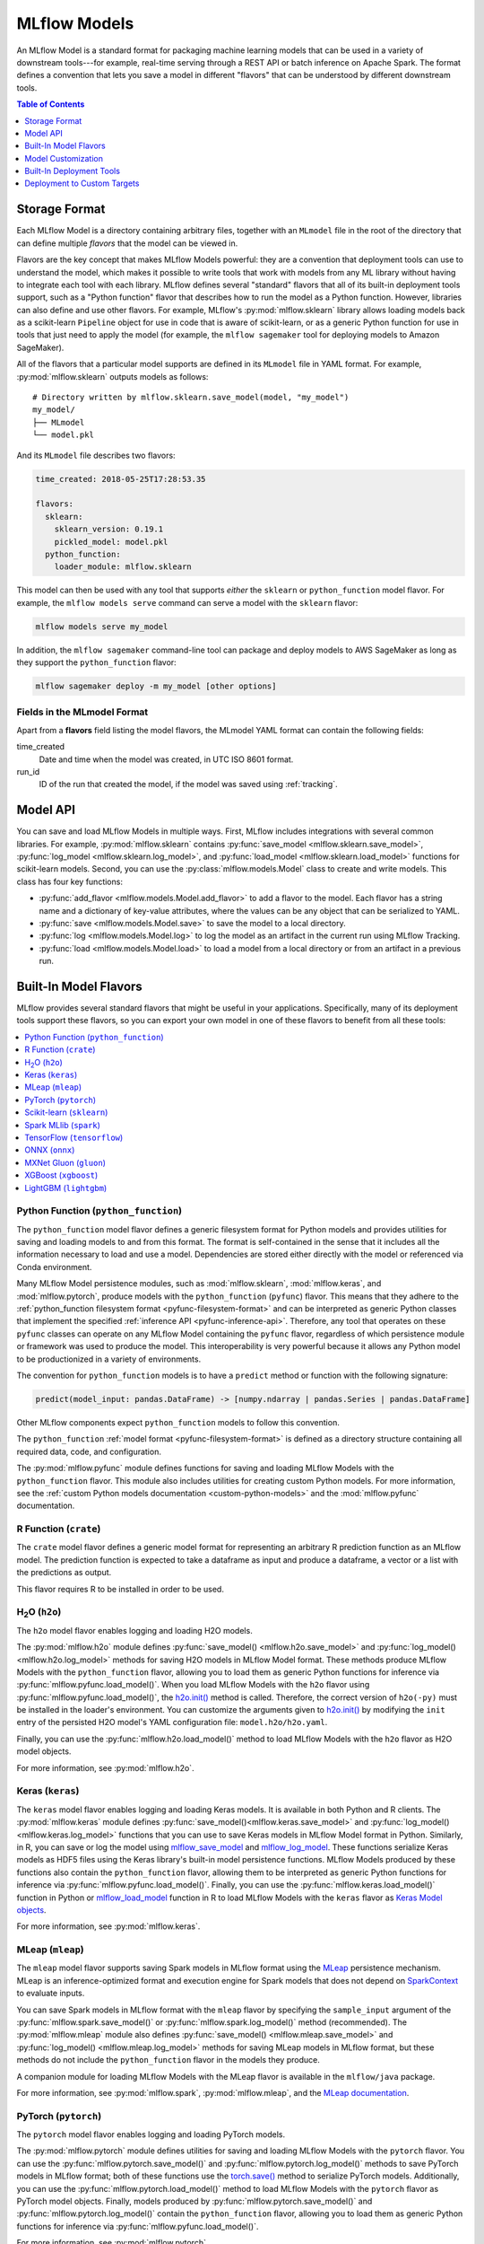 .. _models:

MLflow Models
=============

An MLflow Model is a standard format for packaging machine learning models that can be used in a
variety of downstream tools---for example, real-time serving through a REST API or batch inference
on Apache Spark. The format defines a convention that lets you save a model in different "flavors"
that can be understood by different downstream tools.

.. contents:: Table of Contents
  :local:
  :depth: 1


.. _model-storage-format:

Storage Format
--------------

Each MLflow Model is a directory containing arbitrary files, together with an ``MLmodel``
file in the root of the directory that can define multiple *flavors* that the model can be viewed
in.

Flavors are the key concept that makes MLflow Models powerful: they are a convention that deployment
tools can use to understand the model, which makes it possible to write tools that work with models
from any ML library without having to integrate each tool with each library. MLflow defines
several "standard" flavors that all of its built-in deployment tools support, such as a "Python
function" flavor that describes how to run the model as a Python function. However, libraries can
also define and use other flavors. For example, MLflow's :py:mod:`mlflow.sklearn` library allows
loading models back as a scikit-learn ``Pipeline`` object for use in code that is aware of
scikit-learn, or as a generic Python function for use in tools that just need to apply the model
(for example, the ``mlflow sagemaker`` tool for deploying models to Amazon SageMaker).

All of the flavors that a particular model supports are defined in its ``MLmodel`` file in YAML
format. For example, :py:mod:`mlflow.sklearn` outputs models as follows:

::

    # Directory written by mlflow.sklearn.save_model(model, "my_model")
    my_model/
    ├── MLmodel
    └── model.pkl

And its ``MLmodel`` file describes two flavors:

.. code-block:: yaml

    time_created: 2018-05-25T17:28:53.35

    flavors:
      sklearn:
        sklearn_version: 0.19.1
        pickled_model: model.pkl
      python_function:
        loader_module: mlflow.sklearn

This model can then be used with any tool that supports *either* the ``sklearn`` or
``python_function`` model flavor. For example, the ``mlflow models serve`` command can serve a
model with the ``sklearn`` flavor:

.. code-block:: bash

    mlflow models serve my_model

In addition, the ``mlflow sagemaker`` command-line tool can package and deploy models to AWS
SageMaker as long as they support the ``python_function`` flavor:

.. code-block:: bash

    mlflow sagemaker deploy -m my_model [other options]

Fields in the MLmodel Format
^^^^^^^^^^^^^^^^^^^^^^^^^^^^
Apart from a **flavors** field listing the model flavors, the MLmodel YAML format can contain
the following fields:

time_created
    Date and time when the model was created, in UTC ISO 8601 format.

run_id
    ID of the run that created the model, if the model was saved using :ref:`tracking`.

.. _model-api:

Model API
---------

You can save and load MLflow Models in multiple ways. First, MLflow includes integrations with
several common libraries. For example, :py:mod:`mlflow.sklearn` contains
:py:func:`save_model <mlflow.sklearn.save_model>`, :py:func:`log_model <mlflow.sklearn.log_model>`,
and :py:func:`load_model <mlflow.sklearn.load_model>` functions for scikit-learn models. Second,
you can use the :py:class:`mlflow.models.Model` class to create and write models. This
class has four key functions:

* :py:func:`add_flavor <mlflow.models.Model.add_flavor>` to add a flavor to the model. Each flavor
  has a string name and a dictionary of key-value attributes, where the values can be any object
  that can be serialized to YAML.
* :py:func:`save <mlflow.models.Model.save>` to save the model to a local directory.
* :py:func:`log <mlflow.models.Model.log>` to log the model as an artifact in the
  current run using MLflow Tracking.
* :py:func:`load <mlflow.models.Model.load>` to load a model from a local directory or
  from an artifact in a previous run.

Built-In Model Flavors
----------------------

MLflow provides several standard flavors that might be useful in your applications. Specifically,
many of its deployment tools support these flavors, so you can export your own model in one of these
flavors to benefit from all these tools:

.. contents::
  :local:
  :depth: 1

Python Function (``python_function``)
^^^^^^^^^^^^^^^^^^^^^^^^^^^^^^^^^^^^^

The ``python_function`` model flavor defines a generic filesystem format for Python models and provides utilities
for saving and loading models to and from this format. The format is self-contained in the sense
that it includes all the information necessary to load and use a model. Dependencies
are stored either directly with the model or referenced via Conda environment.

Many MLflow Model persistence modules, such as :mod:`mlflow.sklearn`, :mod:`mlflow.keras`,
and :mod:`mlflow.pytorch`, produce models with the ``python_function`` (``pyfunc``) flavor. This
means that they adhere to the :ref:`python_function filesystem format <pyfunc-filesystem-format>`
and can be interpreted as generic Python classes that implement the specified
:ref:`inference API <pyfunc-inference-api>`. Therefore, any tool that operates on these ``pyfunc``
classes can operate on any MLflow Model containing the ``pyfunc`` flavor, regardless of which
persistence module or framework was used to produce the model. This interoperability is very
powerful because it allows any Python model to be productionized in a variety of environments.

The convention for ``python_function`` models is to have a ``predict`` method or function with the following
signature:

.. code-block:: py

    predict(model_input: pandas.DataFrame) -> [numpy.ndarray | pandas.Series | pandas.DataFrame]

Other MLflow components expect ``python_function`` models to follow this convention.

The ``python_function`` :ref:`model format <pyfunc-filesystem-format>` is defined as a directory
structure containing all required data, code, and configuration.

The :py:mod:`mlflow.pyfunc` module defines functions for saving and loading MLflow Models with the
``python_function`` flavor. This module also includes utilities for creating custom Python models.
For more information, see the :ref:`custom Python models documentation <custom-python-models>`
and the :mod:`mlflow.pyfunc` documentation.

R Function (``crate``)
^^^^^^^^^^^^^^^^^^^^^^

The ``crate`` model flavor defines a generic model format for representing an arbitrary R prediction
function as an MLflow model. The prediction function is expected to take a dataframe as input and
produce a dataframe, a vector or a list with the predictions as output.

This flavor requires R to be installed in order to be used.

H\ :sub:`2`\ O (``h2o``)
^^^^^^^^^^^^^^^^^^^^^^^^

The ``h2o`` model flavor enables logging and loading H2O models.

The :py:mod:`mlflow.h2o` module defines :py:func:`save_model() <mlflow.h2o.save_model>` and
:py:func:`log_model() <mlflow.h2o.log_model>` methods for saving H2O models in MLflow Model format.
These methods produce MLflow Models with the ``python_function`` flavor, allowing you to load them
as generic Python functions for inference via :py:func:`mlflow.pyfunc.load_model()`. When you load
MLflow Models with the ``h2o`` flavor using :py:func:`mlflow.pyfunc.load_model()`,
the `h2o.init() <http://docs.h2o.ai/h2o/latest-stable/h2o-py/docs/h2o.html#h2o.init>`_ method is
called. Therefore, the correct version of ``h2o(-py)`` must be installed in the loader's
environment. You can customize the arguments given to
`h2o.init() <http://docs.h2o.ai/h2o/latest-stable/h2o-py/docs/h2o.html#h2o.init>`_ by modifying the
``init`` entry of the persisted H2O model's YAML configuration file: ``model.h2o/h2o.yaml``.

Finally, you can use the :py:func:`mlflow.h2o.load_model()` method to load MLflow Models with the
``h2o`` flavor as H2O model objects.

For more information, see :py:mod:`mlflow.h2o`.

Keras (``keras``)
^^^^^^^^^^^^^^^^^

The ``keras`` model flavor enables logging and loading Keras models. It is available in both Python
and R clients. The :py:mod:`mlflow.keras` module defines :py:func:`save_model()<mlflow.keras.save_model>`
and :py:func:`log_model() <mlflow.keras.log_model>` functions that you can use to save Keras models
in MLflow Model format in Python. Similarly, in R, you can save or log the model using
`mlflow_save_model <R-api.rst#mlflow-save-model>`__ and `mlflow_log_model <R-api.rst#mlflow-log-model>`__. These functions serialize Keras
models as HDF5 files using the Keras library's built-in model persistence functions. MLflow Models
produced by these functions also contain the ``python_function`` flavor, allowing them to be interpreted
as generic Python functions for inference via :py:func:`mlflow.pyfunc.load_model()`. Finally, you
can use the :py:func:`mlflow.keras.load_model()` function in Python or `mlflow_load_model <R-api.rst#mlflow-load-model>`__
function in R to load MLflow Models with the ``keras`` flavor as
`Keras Model objects <https://keras.io/models/about-keras-models/>`_.

For more information, see :py:mod:`mlflow.keras`.

MLeap (``mleap``)
^^^^^^^^^^^^^^^^^

The ``mleap`` model flavor supports saving Spark models in MLflow format using the
`MLeap <http://mleap-docs.combust.ml/>`_ persistence mechanism. MLeap is an inference-optimized
format and execution engine for Spark models that does not depend on
`SparkContext <https://spark.apache.org/docs/latest/api/python/pyspark.html#pyspark.SparkContext>`_
to evaluate inputs.

You can save Spark models in MLflow format with the ``mleap`` flavor by specifying the
``sample_input`` argument of the :py:func:`mlflow.spark.save_model()` or
:py:func:`mlflow.spark.log_model()` method (recommended). The :py:mod:`mlflow.mleap` module also
defines :py:func:`save_model() <mlflow.mleap.save_model>` and
:py:func:`log_model() <mlflow.mleap.log_model>` methods for saving MLeap models in MLflow format,
but these methods do not include the ``python_function`` flavor in the models they produce.

A companion module for loading MLflow Models with the MLeap flavor is available in the
``mlflow/java`` package.

For more information, see :py:mod:`mlflow.spark`, :py:mod:`mlflow.mleap`, and the
`MLeap documentation <http://mleap-docs.combust.ml/>`_.

PyTorch (``pytorch``)
^^^^^^^^^^^^^^^^^^^^^

The ``pytorch`` model flavor enables logging and loading PyTorch models.

The :py:mod:`mlflow.pytorch` module defines utilities for saving and loading MLflow Models with the
``pytorch`` flavor. You can use the :py:func:`mlflow.pytorch.save_model()` and
:py:func:`mlflow.pytorch.log_model()` methods to save PyTorch models in MLflow format; both of these
functions use the `torch.save() <https://pytorch.org/docs/stable/torch.html#torch.save>`_ method to
serialize PyTorch models. Additionally, you can use the :py:func:`mlflow.pytorch.load_model()`
method to load MLflow Models with the ``pytorch`` flavor as PyTorch model objects. Finally, models
produced by :py:func:`mlflow.pytorch.save_model()` and :py:func:`mlflow.pytorch.log_model()` contain
the ``python_function`` flavor, allowing you to load them as generic Python functions for inference
via :py:func:`mlflow.pyfunc.load_model()`.

For more information, see :py:mod:`mlflow.pytorch`.

Scikit-learn (``sklearn``)
^^^^^^^^^^^^^^^^^^^^^^^^^^

The ``sklearn`` model flavor provides an easy-to-use interface for saving and loading scikit-learn
models. The :py:mod:`mlflow.sklearn` module defines
:py:func:`save_model() <mlflow.sklearn.save_model>` and
:py:func:`log_model() <mlflow.sklearn.log_model>` functions that save scikit-learn models in
MLflow format, using either Python's pickle module (Pickle) or CloudPickle for model serialization.
These functions produce MLflow Models with the ``python_function`` flavor, allowing them to
be loaded as generic Python functions for inference via :py:func:`mlflow.pyfunc.load_model()`.
Finally, you can use the :py:func:`mlflow.sklearn.load_model()` method to load MLflow Models with
the ``sklearn`` flavor as scikit-learn model objects.

For more information, see :py:mod:`mlflow.sklearn`.

Spark MLlib (``spark``)
^^^^^^^^^^^^^^^^^^^^^^^

The ``spark`` model flavor enables exporting Spark MLlib models as MLflow Models.

The :py:mod:`mlflow.spark` module defines :py:func:`save_model() <mlflow.spark.save_model>` and
:py:func:`log_model() <mlflow.spark.log_model>` methods that save Spark MLlib pipelines in MLflow
model format. MLflow Models produced by these functions contain the ``python_function`` flavor,
allowing you to load them as generic Python functions via :py:func:`mlflow.pyfunc.load_model()`.
When a model with the ``spark`` flavor is loaded as a Python function via
:py:func:`mlflow.pyfunc.load_model()`, a new
`SparkContext <https://spark.apache.org/docs/latest/api/python/pyspark.html#pyspark.SparkContext>`_
is created for model inference; additionally, the function converts all Pandas DataFrame inputs to
Spark DataFrames before scoring. While this initialization overhead and format translation latency
is not ideal for high-performance use cases, it enables you to easily deploy any
`MLlib PipelineModel <http://spark.apache.org/docs/latest/api/python/pyspark.ml.html?highlight=
pipelinemodel#pyspark.ml.Pipeline>`_ to any production environment supported by MLflow
(SageMaker, AzureML, etc).

Finally, the :py:func:`mlflow.spark.load_model()` method is used to load MLflow Models with
the ``spark`` flavor as Spark MLlib pipelines.

For more information, see :py:mod:`mlflow.spark`.

TensorFlow (``tensorflow``)
^^^^^^^^^^^^^^^^^^^^^^^^^^^

The ``tensorflow`` model flavor allows serialized TensorFlow models in
`SavedModel format <https://www.tensorflow.org/guide/saved_model#save_and_restore_models>`_
to be logged in MLflow format via the :py:func:`mlflow.tensorflow.save_model()` and
:py:func:`mlflow.tensorflow.log_model()` methods. These methods also add the ``python_function``
flavor to the MLflow Models that they produce, allowing the models to be interpreted as generic
Python functions for inference via :py:func:`mlflow.pyfunc.load_model()`. Finally, you can use the
:py:func:`mlflow.tensorflow.load_model()` method to load MLflow Models with the ``tensorflow``
flavor as TensorFlow graphs.

For more information, see :py:mod:`mlflow.tensorflow`.

ONNX (``onnx``)
^^^^^^^^^^^^^^^^^^^^^^^^^^^
The ``onnx`` model flavor enables logging of `ONNX models <http://onnx.ai/>`_ in MLflow format via
the :py:func:`mlflow.onnx.save_model()` and :py:func:`mlflow.onnx.log_model()` methods. These
methods also add the ``python_function`` flavor to the MLflow Models that they produce, allowing the
models to be interpreted as generic Python functions for inference via
:py:func:`mlflow.pyfunc.load_model()`. The ``python_function`` representation of an MLflow
ONNX model uses the `ONNX Runtime execution engine <https://github.com/microsoft/onnxruntime>`_ for
evaluation. Finally, you can use the :py:func:`mlflow.onnx.load_model()` method to load MLflow
Models with the ``onnx`` flavor in native ONNX format.

For more information, see :py:mod:`mlflow.onnx` and `<http://onnx.ai/>`_.

MXNet Gluon (``gluon``)
^^^^^^^^^^^^^^^^^^^^^^^^^^^
The ``gluon`` model flavor enables logging of `Gluon models
<https://mxnet.incubator.apache.org/api/python/docs/api/gluon/index.html>`_ in MLflow format via
the :py:func:`mlflow.gluon.save_model()` and :py:func:`mlflow.gluon.log_model()` methods. These
methods also add the ``python_function`` flavor to the MLflow Models that they produce, allowing the
models to be interpreted as generic Python functions for inference via
:py:func:`mlflow.pyfunc.load_model()`. You can also use the :py:func:`mlflow.gluon.load_model()`
method to load MLflow Models with the ``gluon`` flavor in native Gluon format.

For more information, see :py:mod:`mlflow.gluon`.

XGBoost (``xgboost``)
^^^^^^^^^^^^^^^^^^^^^^^^^^^
The ``xgboost`` model flavor enables logging of `XGBoost models
<https://xgboost.readthedocs.io/en/latest/python/python_api.html#xgboost.Booster>`_
in MLflow format via the :py:func:`mlflow.xgboost.save_model()` and :py:func:`mlflow.xgboost.log_model()` methods.
These methods also add the ``python_function`` flavor to the MLflow Models that they produce, allowing the
models to be interpreted as generic Python functions for inference via
:py:func:`mlflow.pyfunc.load_model()`. You can also use the :py:func:`mlflow.xgboost.load_model()`
method to load MLflow Models with the ``xgboost`` model flavor in native XGBoost format.

Note that the ``xgboost`` model flavor only supports an instance of `xgboost.Booster
<https://xgboost.readthedocs.io/en/latest/python/python_api.html#xgboost.Booster>`_,
not models that implement the `scikit-learn API
<https://xgboost.readthedocs.io/en/latest/python/python_api.html#module-xgboost.sklearn>`__.

For more information, see :py:mod:`mlflow.xgboost`.

LightGBM (``lightgbm``)
^^^^^^^^^^^^^^^^^^^^^^^^^^^
The ``lightgbm`` model flavor enables logging of `LightGBM models
<https://lightgbm.readthedocs.io/en/latest/pythonapi/lightgbm.Booster.html#lightgbm-booster>`_
in MLflow format via the :py:func:`mlflow.lightgbm.save_model()` and :py:func:`mlflow.lightgbm.log_model()` methods.
These methods also add the ``python_function`` flavor to the MLflow Models that they produce, allowing the
models to be interpreted as generic Python functions for inference via
:py:func:`mlflow.pyfunc.load_model()`. You can also use the :py:func:`mlflow.lightgbm.load_model()`
method to load MLflow Models with the ``lightgbm`` model flavor in native LightGBM format.

Note that the ``lightgbm`` model flavor only supports an instance of `lightgbm.Booster
<https://lightgbm.readthedocs.io/en/latest/pythonapi/lightgbm.Booster.html#lightgbm-booster>`__,
not models that implement the `scikit-learn API
<https://lightgbm.readthedocs.io/en/latest/Python-API.html#scikit-learn-api>`_.

For more information, see :py:mod:`mlflow.lightgbm`.

Model Customization
-------------------

While MLflow's built-in model persistence utilities are convenient for packaging models from various
popular ML libraries in MLflow Model format, they do not cover every use case. For example, you may
want to use a model from an ML library that is not explicitly supported by MLflow's built-in
flavors. Alternatively, you may want to package custom inference code and data to create an
MLflow Model. Fortunately, MLflow provides two solutions that can be used to accomplish these
tasks: :ref:`custom-python-models` and :ref:`custom-flavors`.

.. contents:: In this section:
  :local:
  :depth: 2

.. _custom-python-models:

Custom Python Models
^^^^^^^^^^^^^^^^^^^^
The :py:mod:`mlflow.pyfunc` module provides :py:func:`save_model() <mlflow.pyfunc.save_model>` and
:py:func:`log_model() <mlflow.pyfunc.log_model>` utilities for creating MLflow Models with the
``python_function`` flavor that contain user-specified code and *artifact* (file) dependencies.
These artifact dependencies may include serialized models produced by any Python ML library.

Because these custom models contain the ``python_function`` flavor, they can be deployed
to any of MLflow's supported production environments, such as SageMaker, AzureML, or local
REST endpoints.

The following examples demonstrate how you can use the :py:mod:`mlflow.pyfunc` module to create
custom Python models. For additional information about model customization with MLflow's
``python_function`` utilities, see the
:ref:`python_function custom models documentation <pyfunc-create-custom>`.

Example: Creating a custom "add n" model
~~~~~~~~~~~~~~~~~~~~~~~~~~~~~~~~~~~~~~~~

This example defines a class for a custom model that adds a specified numeric value, ``n``, to all
columns of a Pandas DataFrame input. Then, it uses the :py:mod:`mlflow.pyfunc` APIs to save an
instance of this model with ``n = 5`` in MLflow Model format. Finally, it loads the model in
``python_function`` format and uses it to evaluate a sample input.

.. code-block:: py

    import mlflow.pyfunc

    # Define the model class
    class AddN(mlflow.pyfunc.PythonModel):

        def __init__(self, n):
            self.n = n

        def predict(self, context, model_input):
            return model_input.apply(lambda column: column + self.n)

    # Construct and save the model
    model_path = "add_n_model"
    add5_model = AddN(n=5)
    mlflow.pyfunc.save_model(path=model_path, python_model=add5_model)

    # Load the model in `python_function` format
    loaded_model = mlflow.pyfunc.load_model(model_path)

    # Evaluate the model
    import pandas as pd
    model_input = pd.DataFrame([range(10)])
    model_output = loaded_model.predict(model_input)
    assert model_output.equals(pd.DataFrame([range(5, 15)]))

Example: Saving an XGBoost model in MLflow format
~~~~~~~~~~~~~~~~~~~~~~~~~~~~~~~~~~~~~~~~~~~~~~~~~~

This example begins by training and saving a gradient boosted tree model using the XGBoost
library. Next, it defines a wrapper class around the XGBoost model that conforms to MLflow's
``python_function`` :ref:`inference API <pyfunc-inference-api>`. Then, it uses the wrapper class and
the saved XGBoost model to construct an MLflow Model that performs inference using the gradient
boosted tree. Finally, it loads the MLflow Model in ``python_function`` format and uses it to
evaluate test data.

.. code-block:: py

    # Load training and test datasets
    import xgboost as xgb
    from sklearn import datasets
    from sklearn.model_selection import train_test_split

    iris = datasets.load_iris()
    x = iris.data[:, 2:]
    y = iris.target
    x_train, x_test, y_train, _ = train_test_split(x, y, test_size=0.2, random_state=42)
    dtrain = xgb.DMatrix(x_train, label=y_train)

    # Train and save an XGBoost model
    xgb_model = xgb.train(params={'max_depth': 10}, dtrain=dtrain, num_boost_round=10)
    xgb_model_path = "xgb_model.pth"
    xgb_model.save_model(xgb_model_path)

    # Create an `artifacts` dictionary that assigns a unique name to the saved XGBoost model file.
    # This dictionary will be passed to `mlflow.pyfunc.save_model`, which will copy the model file
    # into the new MLflow Model's directory.
    artifacts = {
        "xgb_model": xgb_model_path
    }

    # Define the model class
    import mlflow.pyfunc
    class XGBWrapper(mlflow.pyfunc.PythonModel):

        def load_context(self, context):
            import xgboost as xgb
            self.xgb_model = xgb.Booster()
            self.xgb_model.load_model(context.artifacts["xgb_model"])

        def predict(self, context, model_input):
            input_matrix = xgb.DMatrix(model_input.values)
            return self.xgb_model.predict(input_matrix)

    # Create a Conda environment for the new MLflow Model that contains the XGBoost library
    # as a dependency, as well as the required CloudPickle library
    import cloudpickle
    conda_env = {
        'channels': ['defaults'],
        'dependencies': [
          'xgboost={}'.format(xgb.__version__),
          'cloudpickle={}'.format(cloudpickle.__version__),
        ],
        'name': 'xgb_env'
    }

    # Save the MLflow Model
    mlflow_pyfunc_model_path = "xgb_mlflow_pyfunc"
    mlflow.pyfunc.save_model(
            path=mlflow_pyfunc_model_path, python_model=XGBWrapper(), artifacts=artifacts,
            conda_env=conda_env)

    # Load the model in `python_function` format
    loaded_model = mlflow.pyfunc.load_model(mlflow_pyfunc_model_path)

    # Evaluate the model
    import pandas as pd
    test_predictions = loaded_model.predict(pd.DataFrame(x_test))
    print(test_predictions)

.. _custom-flavors:

Custom Flavors
^^^^^^^^^^^^^^
You can also create custom MLflow Models by writing a custom *flavor*.

As discussed in the :ref:`model-api` and :ref:`model-storage-format` sections, an MLflow Model
is defined by a directory of files that contains an ``MLmodel`` configuration file. This ``MLmodel``
file describes various model attributes, including the flavors in which the model can be
interpreted. The ``MLmodel`` file contains an entry for each flavor name; each entry is
a YAML-formatted collection of flavor-specific attributes.

To create a new flavor to support a custom model, you define the set of flavor-specific attributes
to include in the ``MLmodel`` configuration file, as well as the code that can interpret the
contents of the model directory and the flavor's attributes.

As an example, let's examine the :py:mod:`mlflow.pytorch` module corresponding to MLflow's
``pytorch`` flavor. In the :py:func:`mlflow.pytorch.save_model()` method, a PyTorch model is saved
to a specified output directory. Additionally, :py:func:`mlflow.pytorch.save_model()` leverages the
:py:func:`mlflow.models.Model.add_flavor()` and :py:func:`mlflow.models.Model.save()` functions to
produce an ``MLmodel`` configuration containing the ``pytorch`` flavor. The resulting configuration
has several flavor-specific attributes, such as ``pytorch_version``, which denotes the version of the
PyTorch library that was used to train the model. To interpret model directories produced by
:py:func:`save_model() <mlflow.pytorch.save_model>`, the :py:mod:`mlflow.pytorch` module also
defines a :py:mod:`load_model() <mlflow.pytorch.load_model>` method.
:py:mod:`mlflow.pytorch.load_model()` reads the ``MLmodel`` configuration from a specified
model directory and uses the configuration attributes of the ``pytorch`` flavor to load
and return a PyTorch model from its serialized representation.

Built-In Deployment Tools
-------------------------

MLflow provides tools for deploying MLflow models on a local machine and to several production environments.
Not all deployment methods are available for all model flavors.

.. contents:: In this section:
  :local:
  :depth: 1

.. _local_model_deployment:

Deploy MLflow models
^^^^^^^^^^^^^^^^^^^^
MLflow can deploy models locally as local REST API endpoints or to directly score files. In addition,
MLflow can package models as self-contained Docker images with the REST API endpoint. The image can
be used to safely deploy the model to various environments such as Kubernetes.

You deploy MLflow model locally or generate a Docker image using the CLI interface to the
:py:mod:`mlflow.models` module.

The REST API server accepts the following data formats as POST input to the ``/invocations`` path:

* JSON-serialized pandas DataFrames in the ``split`` orientation. For example,
  ``data = pandas_df.to_json(orient='split')``. This format is specified using a ``Content-Type``
  request header value of ``application/json`` or ``application/json; format=pandas-split``.

* JSON-serialized pandas DataFrames in the ``records`` orientation. *We do not recommend using
  this format because it is not guaranteed to preserve column ordering.* This format is
  specified using a ``Content-Type`` request header value of
  ``application/json; format=pandas-records``.

* CSV-serialized pandas DataFrames. For example, ``data = pandas_df.to_csv()``. This format is
  specified using a ``Content-Type`` request header value of ``text/csv``.

Example requests:

.. code-block:: bash

    # split-oriented
    curl http://127.0.0.1:5000/invocations -H 'Content-Type: application/json' -d '{
        "columns": ["a", "b", "c"],
        "data": [[1, 2, 3], [4, 5, 6]]
    }'

    # record-oriented (fine for vector rows, loses ordering for JSON records)
    curl http://127.0.0.1:5000/invocations -H 'Content-Type: application/json; format=pandas-records' -d '[[1, 2, 3], [4, 5, 6]]'


For more information about serializing pandas DataFrames, see
`pandas.DataFrame.to_json <https://pandas.pydata.org/pandas-docs/stable/generated/pandas.DataFrame.to_json.html>`_.

The predict command accepts the same input formats. The format is specified as command line arguments.

Commands
~~~~~~~~

* `serve <cli.html#mlflow-models-serve>`_ deploys the model as a local REST API server.
* `build_docker <cli.html#mlflow-models-build-docker>`_ packages a REST API endpoint serving the
  model as a docker image.
* `predict <cli.html#mlflow-models-predict>`_ uses the model to generate a prediction for a local
  CSV or JSON file.

For more info, see:

.. code-block:: bash

    mlflow models --help
    mlflow models serve --help
    mlflow models predict --help
    mlflow models build-docker --help

.. _azureml_deployment:

Deploy a ``python_function`` model on Microsoft Azure ML
^^^^^^^^^^^^^^^^^^^^^^^^^^^^^^^^^^^^^^^^^^^^^^^^^^^^^^^^

The :py:mod:`mlflow.azureml` module can package ``python_function`` models into Azure ML container images.
These images can be deployed to Azure Kubernetes Service (AKS) and the Azure Container Instances (ACI)
platform for real-time serving. The resulting Azure ML ContainerImage contains a web server that
accepts the following data formats as input:

* JSON-serialized pandas DataFrames in the ``split`` orientation. For example, ``data = pandas_df.to_json(orient='split')``. This format is specified using a ``Content-Type`` request header value of ``application/json``.

* :py:func:`build_image <mlflow.azureml.build_image>` registers an MLflow Model with an existing Azure ML workspace and builds an Azure ML container image for deployment to AKS and ACI. The `Azure ML SDK`_ is required in order to use this function. *The Azure ML SDK requires Python 3. It cannot be installed with earlier versions of Python.*

.. _Azure ML SDK: https://docs.microsoft.com/python/api/overview/azure/ml/intro?view=azure-ml-py

.. rubric:: Example workflow using the Python API

.. code-block:: py

    import mlflow.azureml

    from azureml.core import Workspace
    from azureml.core.webservice import AciWebservice, Webservice


    # Create or load an existing Azure ML workspace. You can also load an existing workspace using
    # Workspace.get(name="<workspace_name>")
    workspace_name = "<Name of your Azure ML workspace>"
    subscription_id = "<Your Azure subscription ID>"
    resource_group = "<Name of the Azure resource group in which to create Azure ML resources>"
    location = "<Name of the Azure location (region) in which to create Azure ML resources>"
    azure_workspace = Workspace.create(name=workspace_name,
                                       subscription_id=subscription_id,
                                       resource_group=resource_group,
                                       location=location,
                                       create_resource_group=True,
                                       exist_okay=True)

    # Build an Azure ML container image for deployment
    azure_image, azure_model = mlflow.azureml.build_image(model_uri="<path-to-model>",
                                                          workspace=azure_workspace,
                                                          description="Wine regression model 1",
                                                          synchronous=True)
    # If your image build failed, you can access build logs at the following URI:
    print("Access the following URI for build logs: {}".format(azure_image.image_build_log_uri))

    # Deploy the container image to ACI
    webservice_deployment_config = AciWebservice.deploy_configuration()
    webservice = Webservice.deploy_from_image(
                        image=azure_image, workspace=azure_workspace, name="<deployment-name>")
    webservice.wait_for_deployment()

    # After the image deployment completes, requests can be posted via HTTP to the new ACI
    # webservice's scoring URI. The following example posts a sample input from the wine dataset
    # used in the MLflow ElasticNet example:
    # https://github.com/mlflow/mlflow/tree/master/examples/sklearn_elasticnet_wine
    print("Scoring URI is: %s", webservice.scoring_uri)

    import requests
    import json

    # `sample_input` is a JSON-serialized pandas DataFrame with the `split` orientation
    sample_input = {
        "columns": [
            "alcohol",
            "chlorides",
            "citric acid",
            "density",
            "fixed acidity",
            "free sulfur dioxide",
            "pH",
            "residual sugar",
            "sulphates",
            "total sulfur dioxide",
            "volatile acidity"
        ],
        "data": [
            [8.8, 0.045, 0.36, 1.001, 7, 45, 3, 20.7, 0.45, 170, 0.27]
        ]
    }
    response = requests.post(
                  url=webservice.scoring_uri, data=json.dumps(sample_input),
                  headers={"Content-type": "application/json"})
    response_json = json.loads(response.text)
    print(response_json)

.. rubric:: Example workflow using the MLflow CLI

.. code-block:: bash

    mlflow azureml build-image -w <workspace-name> -m <model-path> -d "Wine regression model 1"

    az ml service create aci -n <deployment-name> --image-id <image-name>:<image-version>

    # After the image deployment completes, requests can be posted via HTTP to the new ACI
    # webservice's scoring URI. The following example posts a sample input from the wine dataset
    # used in the MLflow ElasticNet example:
    # https://github.com/mlflow/mlflow/tree/master/examples/sklearn_elasticnet_wine

    scoring_uri=$(az ml service show --name <deployment-name> -v | jq -r ".scoringUri")

    # `sample_input` is a JSON-serialized pandas DataFrame with the `split` orientation
    sample_input='
    {
        "columns": [
            "alcohol",
            "chlorides",
            "citric acid",
            "density",
            "fixed acidity",
            "free sulfur dioxide",
            "pH",
            "residual sugar",
            "sulphates",
            "total sulfur dioxide",
            "volatile acidity"
        ],
        "data": [
            [8.8, 0.045, 0.36, 1.001, 7, 45, 3, 20.7, 0.45, 170, 0.27]
        ]
    }'

    echo $sample_input | curl -s -X POST $scoring_uri\
    -H 'Cache-Control: no-cache'\
    -H 'Content-Type: application/json'\
    -d @-

For more info, see:

.. code-block:: bash

    mlflow azureml --help
    mlflow azureml build-image --help

.. _sagemaker_deployment:

Deploy a ``python_function`` model on Amazon SageMaker
^^^^^^^^^^^^^^^^^^^^^^^^^^^^^^^^^^^^^^^^^^^^^^^^^^^^^^

The :py:mod:`mlflow.sagemaker` module can deploy ``python_function`` models locally in a Docker
container with SageMaker compatible environment and remotely on SageMaker.
To deploy remotely to SageMaker you need to set up your environment and user accounts.
To export a custom model to SageMaker, you need a MLflow-compatible Docker image to be available on Amazon ECR.
MLflow provides a default Docker image definition; however, it is up to you to build the image and upload it to ECR.
MLflow includes the utility function ``build_and_push_container`` to perform this step. Once built and uploaded, you can use the MLflow container for all MLflow Models. Model webservers deployed using the :py:mod:`mlflow.sagemaker`
module accept the following data formats as input, depending on the deployment flavor:

* ``python_function``: For this deployment flavor, the endpoint accepts the same formats described
  in the :ref:`local model deployment documentation <local_model_deployment>`.

* ``mleap``: For this deployment flavor, the endpoint accepts `only`
  JSON-serialized pandas DataFrames in the ``split`` orientation. For example,
  ``data = pandas_df.to_json(orient='split')``. This format is specified using a ``Content-Type``
  request header value of ``application/json``.

Commands
~~~~~~~~~

* :py:func:`run-local <mlflow.sagemaker.run_local>` deploys the model locally in a Docker
  container. The image and the environment should be identical to how the model would be run
  remotely and it is therefore useful for testing the model prior to deployment.

* `build-and-push-container <cli.html#mlflow-sagemaker-build-and-push-container>`_ builds an MLfLow
  Docker image and uploads it to ECR. The caller must have the correct permissions set up. The image
  is built locally and requires Docker to be present on the machine that performs this step.

* :py:func:`deploy <mlflow.sagemaker.deploy>` deploys the model on Amazon SageMaker. MLflow
  uploads the Python Function model into S3 and starts an Amazon SageMaker endpoint serving
  the model.

.. rubric:: Example workflow using the MLflow CLI

.. code-block:: bash

    mlflow sagemaker build-and-push-container  - build the container (only needs to be called once)
    mlflow sagemaker run-local -m <path-to-model>  - test the model locally
    mlflow sagemaker deploy <parameters> - deploy the model remotely


For more info, see:

.. code-block:: bash

    mlflow sagemaker --help
    mlflow sagemaker build-and-push-container --help
    mlflow sagemaker run-local --help
    mlflow sagemaker deploy --help


Export a ``python_function`` model as an Apache Spark UDF
^^^^^^^^^^^^^^^^^^^^^^^^^^^^^^^^^^^^^^^^^^^^^^^^^^^^^^^^^

You can output a ``python_function`` model as an Apache Spark UDF, which can be uploaded to a
Spark cluster and used to score the model.

.. rubric:: Example

.. code-block:: py

    pyfunc_udf = mlflow.pyfunc.spark_udf(<path-to-model>)
    df = spark_df.withColumn("prediction", pyfunc_udf(<features>))

The resulting UDF is based on Spark's Pandas UDF and is currently limited to producing either a single
value or an array of values of the same type per observation. By default, we return the first
numeric column as a double. You can control what result is returned by supplying ``result_type``
argument. The following values are supported:

* ``'int'`` or IntegerType_: The leftmost integer that can fit in
  ``int32`` result is returned or exception is raised if there is none.
* ``'long'`` or LongType_: The leftmost long integer that can fit in ``int64``
  result is returned or exception is raised if there is none.
* ArrayType_ (IntegerType_ | LongType_): Return all integer columns that can fit
  into the requested size.
* ``'float'`` or FloatType_: The leftmost numeric result cast to
  ``float32`` is returned or exception is raised if there is no numeric column.
* ``'double'`` or DoubleType_: The leftmost numeric result cast to
  ``double`` is returned or exception is raised if there is no numeric column.
* ArrayType_ ( FloatType_ | DoubleType_ ): Return all numeric columns cast to the
  requested. type. Exception is raised if there are numeric columns.
* ``'string'`` or StringType_: Result is the leftmost column converted to string.
* ArrayType_ ( StringType_ ): Return all columns converted to string.

.. _IntegerType: https://spark.apache.org/docs/latest/api/python/pyspark.sql.html#pyspark.sql.types.IntegerType
.. _LongType: https://spark.apache.org/docs/latest/api/python/pyspark.sql.html#pyspark.sql.types.LongType
.. _FloatType: https://spark.apache.org/docs/latest/api/python/pyspark.sql.html#pyspark.sql.types.FloatType
.. _DoubleType: https://spark.apache.org/docs/latest/api/python/pyspark.sql.html#pyspark.sql.types.DoubleType
.. _StringType: https://spark.apache.org/docs/latest/api/python/pyspark.sql.html#pyspark.sql.types.StringType
.. _ArrayType: https://spark.apache.org/docs/latest/api/python/pyspark.sql.html#pyspark.sql.types.ArrayType

.. rubric:: Example

.. code-block:: py

    from pyspark.sql.types import ArrayType, FloatType
    pyfunc_udf = mlflow.pyfunc.spark_udf(<path-to-model>, result_type=ArrayType(FloatType()))
    # The prediction column will contain all the numeric columns returned by the model as floats
    df = spark_df.withColumn("prediction", pyfunc_udf(<features>))


.. _deployment_plugin:

Deployment to Custom Targets
----------------------------
In addition to the built-in deployment tools, MLflow provides a pluggable
`mlflow.deployments Python API <python_api/mlflow.deployments.html#mlflow.deployments>`_ and
`mlflow deployments CLI <cli.html#mlflow-deployments>`_ for deploying
models to custom targets and environments. To deploy to a custom target, you must first install an
appropriate third-party Python plugin. See the list of known community-maintained plugins
`here <plugins.html#deployment-plugins>`_.


.. Note::
    APIs for deployment to custom targets are experimental, and may be altered in a future release.


Commands
^^^^^^^^
The `mlflow deployments` CLI contains the following commands, which can also be invoked programmatically
using the `mlflow.deployments Python API <python_api/mlflow.deployments.html#mlflow.deployments>`_:

* `Create <cli.html#mlflow-deployments-create>`_: Deploy an MLflow model to a specified custom target
* `Delete <cli.html#mlflow-deployments-delete>`_: Delete a deployment
* `Update <cli.html#mlflow-deployments-update>`_: Update an existing deployment, for example to
  deploy a new model version or change the deployment's configuration (e.g. increase replica count)
* `List <cli.html#mlflow-deployments-list>`_: List IDs of all deployments
* `Get <cli.html#mlflow-deployments-get>`_: Print a detailed description of a particular deployment


Also, see:

.. code-block:: bash

    mlflow deployments --help
    mlflow deployments create --help
    mlflow deployments delete --help
    mlflow deployments update --help
    mlflow deployments list --help
    mlflow deployments get --help
